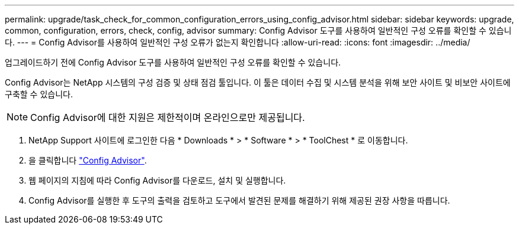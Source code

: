 ---
permalink: upgrade/task_check_for_common_configuration_errors_using_config_advisor.html 
sidebar: sidebar 
keywords: upgrade, common, configuration, errors, check, config, advisor 
summary: Config Advisor 도구를 사용하여 일반적인 구성 오류를 확인할 수 있습니다. 
---
= Config Advisor를 사용하여 일반적인 구성 오류가 없는지 확인합니다
:allow-uri-read: 
:icons: font
:imagesdir: ../media/


[role="lead"]
업그레이드하기 전에 Config Advisor 도구를 사용하여 일반적인 구성 오류를 확인할 수 있습니다.

Config Advisor는 NetApp 시스템의 구성 검증 및 상태 점검 툴입니다. 이 툴은 데이터 수집 및 시스템 분석을 위해 보안 사이트 및 비보안 사이트에 구축할 수 있습니다.


NOTE: Config Advisor에 대한 지원은 제한적이며 온라인으로만 제공됩니다.

. NetApp Support 사이트에 로그인한 다음 * Downloads * > * Software * > * ToolChest * 로 이동합니다.
. 을 클릭합니다 https://mysupport.netapp.com/site/tools/tool-eula/activeiq-configadvisor["Config Advisor"].
. 웹 페이지의 지침에 따라 Config Advisor를 다운로드, 설치 및 실행합니다.
. Config Advisor를 실행한 후 도구의 출력을 검토하고 도구에서 발견된 문제를 해결하기 위해 제공된 권장 사항을 따릅니다.

